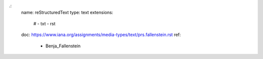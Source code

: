 .:
    name: reStructuredText
    type: text
    extensions:
        # - txt
        - rst
    doc: https://www.iana.org/assignments/media-types/text/prs.fallenstein.rst
    ref:
        - Benja_Fallenstein
